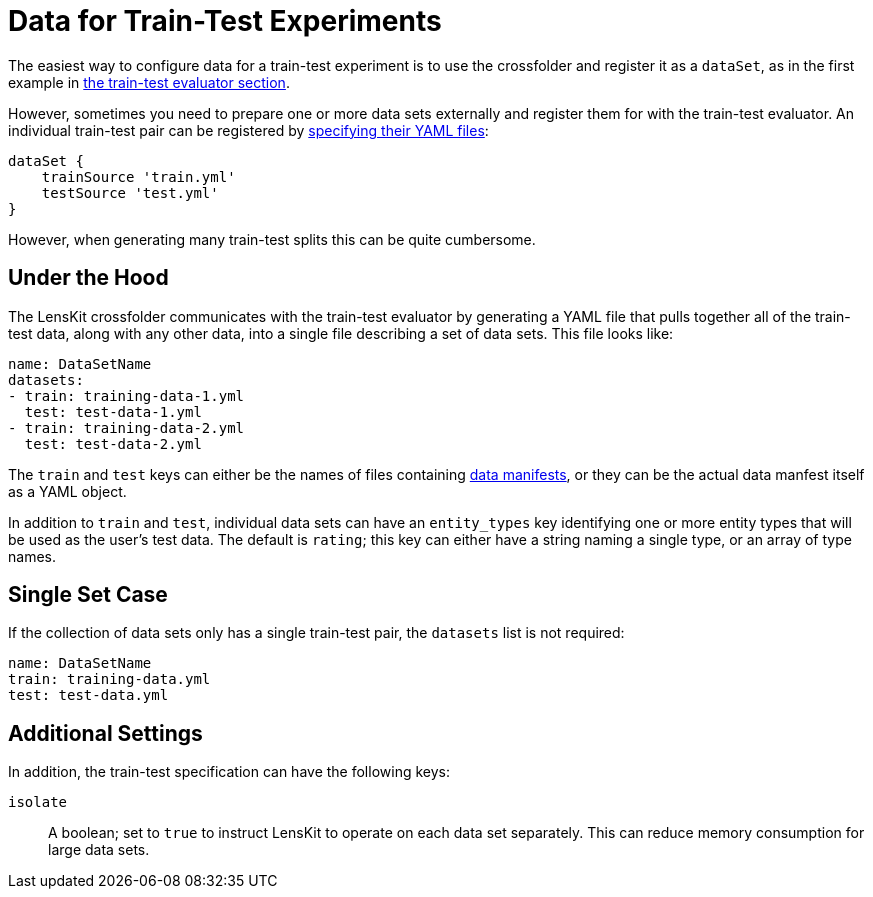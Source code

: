 = Data for Train-Test Experiments

The easiest way to configure data for a train-test experiment is to use the crossfolder and register it as a `dataSet`, as in the first example in link:./train-test.adoc#basic-example[the train-test evaluator section].

However, sometimes you need to prepare one or more data sets externally and register them for with the train-test evaluator.  An individual train-test pair can be registered by link:./train-test.adoc#manual-split[specifying their YAML files]:

[source,groovy]
.....
dataSet {
    trainSource 'train.yml'
    testSource 'test.yml'
}
.....

However, when generating many train-test splits this can be quite cumbersome.

== Under the Hood

The LensKit crossfolder communicates with the train-test evaluator by generating a YAML file that pulls together all of the train-test data, along with any other data, into a single file describing a set of data sets.  This file looks like:

[source,yaml]
....
name: DataSetName
datasets:
- train: training-data-1.yml
  test: test-data-1.yml
- train: training-data-2.yml
  test: test-data-2.yml
....

The `train` and `test` keys can either be the names of files containing link:../reference/data-manifest.adoc[data manifests], or they can be the actual data manfest itself as a YAML object.

In addition to `train` and `test`, individual data sets can have an `entity_types` key identifying one or more entity types that will be used as the user's test data.  The default is `rating`; this key can either have a string naming a single type, or an array of type names.

== Single Set Case

If the collection of data sets only has a single train-test pair, the `datasets` list is not required:

[source,yaml]
....
name: DataSetName
train: training-data.yml
test: test-data.yml
....

== Additional Settings

In addition, the train-test specification can have the following keys:

`isolate`::
A boolean; set to `true` to instruct LensKit to operate on each data set separately. This can reduce memory consumption for large data sets.
